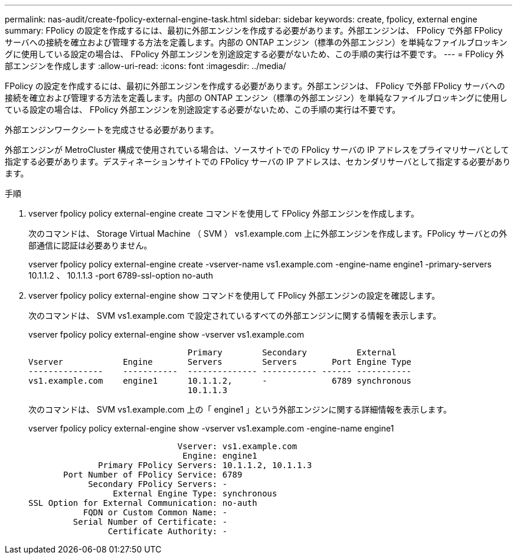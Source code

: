 ---
permalink: nas-audit/create-fpolicy-external-engine-task.html 
sidebar: sidebar 
keywords: create, fpolicy, external engine 
summary: FPolicy の設定を作成するには、最初に外部エンジンを作成する必要があります。外部エンジンは、 FPolicy で外部 FPolicy サーバへの接続を確立および管理する方法を定義します。内部の ONTAP エンジン（標準の外部エンジン）を単純なファイルブロッキングに使用している設定の場合は、 FPolicy 外部エンジンを別途設定する必要がないため、この手順の実行は不要です。 
---
= FPolicy 外部エンジンを作成します
:allow-uri-read: 
:icons: font
:imagesdir: ../media/


[role="lead"]
FPolicy の設定を作成するには、最初に外部エンジンを作成する必要があります。外部エンジンは、 FPolicy で外部 FPolicy サーバへの接続を確立および管理する方法を定義します。内部の ONTAP エンジン（標準の外部エンジン）を単純なファイルブロッキングに使用している設定の場合は、 FPolicy 外部エンジンを別途設定する必要がないため、この手順の実行は不要です。

外部エンジンワークシートを完成させる必要があります。

外部エンジンが MetroCluster 構成で使用されている場合は、ソースサイトでの FPolicy サーバの IP アドレスをプライマリサーバとして指定する必要があります。デスティネーションサイトでの FPolicy サーバの IP アドレスは、セカンダリサーバとして指定する必要があります。

.手順
. vserver fpolicy policy external-engine create コマンドを使用して FPolicy 外部エンジンを作成します。
+
次のコマンドは、 Storage Virtual Machine （ SVM ） vs1.example.com 上に外部エンジンを作成します。FPolicy サーバとの外部通信に認証は必要ありません。

+
vserver fpolicy policy external-engine create -vserver-name vs1.example.com -engine-name engine1 -primary-servers 10.1.1.2 、 10.1.1.3 -port 6789-ssl-option no-auth

. vserver fpolicy policy external-engine show コマンドを使用して FPolicy 外部エンジンの設定を確認します。
+
次のコマンドは、 SVM vs1.example.com で設定されているすべての外部エンジンに関する情報を表示します。

+
vserver fpolicy policy external-engine show -vserver vs1.example.com

+
[listing]
----

                                Primary        Secondary          External
Vserver            Engine       Servers        Servers       Port Engine Type
---------------    -----------  -------------- ----------- ------ -----------
vs1.example.com    engine1      10.1.1.2,      -             6789 synchronous
                                10.1.1.3
----
+
次のコマンドは、 SVM vs1.example.com 上の「 engine1 」という外部エンジンに関する詳細情報を表示します。

+
vserver fpolicy policy external-engine show -vserver vs1.example.com -engine-name engine1

+
[listing]
----

                              Vserver: vs1.example.com
                               Engine: engine1
              Primary FPolicy Servers: 10.1.1.2, 10.1.1.3
       Port Number of FPolicy Service: 6789
            Secondary FPolicy Servers: -
                 External Engine Type: synchronous
SSL Option for External Communication: no-auth
           FQDN or Custom Common Name: -
         Serial Number of Certificate: -
                Certificate Authority: -
----

